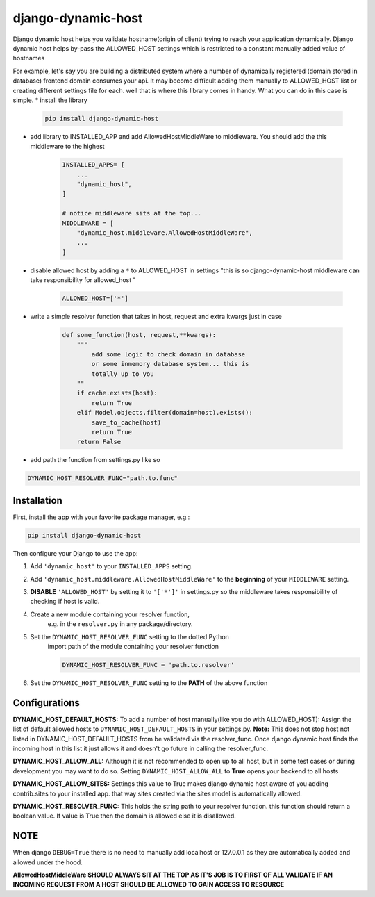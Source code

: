 django-dynamic-host
==========================================================

Django dynamic host helps you validate hostname(origin of client) trying to reach your application dynamically. 
Django dynamic host helps by-pass the ALLOWED_HOST settings which is restricted to a constant manually added value of hostnames

For example, let's say you are building a distributed system where a number of dynamically registered (domain stored in database) frontend domain consumes your api.
It may become difficult adding them manually to ALLOWED_HOST list or creating different settings file for each. well that is where this library comes in handy.
What you can do in this case is simple.
* install the library

    .. code-block:: shell

        pip install django-dynamic-host

* add library to INSTALLED_APP and add AllowedHostMiddleWare to middleware. You should add the this middleware to the highest

    .. code-block:: python
        
        INSTALLED_APPS= [
            ...
            "dynamic_host",
        ]

        # notice middleware sits at the top... 
        MIDDLEWARE = [
            "dynamic_host.middleware.AllowedHostMiddleWare",
            ...
        ]
* disable allowed host by  adding a  ``*`` to ALLOWED_HOST in settings "this is so django-dynamic-host middleware can take responsibility for allowed_host " 

    .. code-block:: python
        
        ALLOWED_HOST=['*']

* write a simple resolver function that takes in host, request and extra kwargs just in case

    .. code-block:: python

        def some_function(host, request,**kwargs):
            """
                add some logic to check domain in database 
                or some inmemory database system... this is
                totally up to you
            ""
            if cache.exists(host):
                return True
            elif Model.objects.filter(domain=host).exists():
                save_to_cache(host)
                return True
            return False 

* add path the function from settings.py like so


.. code-block:: python

    DYNAMIC_HOST_RESOLVER_FUNC="path.to.func"


Installation
----------------------------------------------------------

First, install the app with your favorite package manager, e.g.:

.. code-block:: shell

    pip install django-dynamic-host

Then configure your Django to use the app:

#. Add ``'dynamic_host'`` to your ``INSTALLED_APPS`` setting.

#. Add ``'dynamic_host.middleware.AllowedHostMiddleWare'`` to the
   **beginning** of your ``MIDDLEWARE`` setting.

#. **DISABLE** ``'ALLOWED_HOST'`` by setting it to ``'['*']'`` in settings.py so the middleware takes responsibility of checking if host is valid.

#. Create a new module containing your resolver function,
    e.g. in the ``resolver.py`` in any package/directory.

#. Set the ``DYNAMIC_HOST_RESOLVER_FUNC`` setting to the dotted Python
    import path of the module containing your resolver function

    .. code-block:: python

        DYNAMIC_HOST_RESOLVER_FUNC = 'path.to.resolver'

#. Set the ``DYNAMIC_HOST_RESOLVER_FUNC`` setting to the **PATH** of the above function

.. _`repository on Github`: https://github.com/goodnewsj62/django-dynamic-host

Configurations
------------------------------------------------------
**DYNAMIC_HOST_DEFAULT_HOSTS:**
To add a number of host manually(like you do with ALLOWED_HOST): Assign the list of default allowed hosts to ``DYNAMIC_HOST_DEFAULT_HOSTS`` in your settings.py.  
**Note:** This does not stop host not listed in DYNAMIC_HOST_DEFAULT_HOSTS from be validated via the resolver_func. Once django dynamic host  finds the incoming host in this list it just allows it and doesn't go future in calling the resolver_func.

**DYNAMIC_HOST_ALLOW_ALL:**
Although it is not recommended to open up to all host, but in some test cases or during development you may want to do so. Setting ``DYNAMIC_HOST_ALLOW_ALL`` to **True** opens your backend to all hosts

**DYNAMIC_HOST_ALLOW_SITES:**
Settings this value to True makes django dynamic host aware of you adding contrib.sites to your installed app. that way sites created via the sites model is automatically allowed.

**DYNAMIC_HOST_RESOLVER_FUNC:**
This holds the string path to your resolver function. this function should return a boolean value. If value is True then the domain is allowed else it is disallowed.


NOTE
------------------------------------------------------------------------
When django ``DEBUG=True`` there is no need to manually add localhost or 127.0.0.1 as they are automatically added and allowed under the hood.


**AllowedHostMiddleWare SHOULD ALWAYS SIT AT THE TOP AS IT'S JOB IS TO FIRST OF ALL VALIDATE IF AN INCOMING REQUEST FROM A HOST SHOULD BE ALLOWED TO GAIN ACCESS TO RESOURCE**